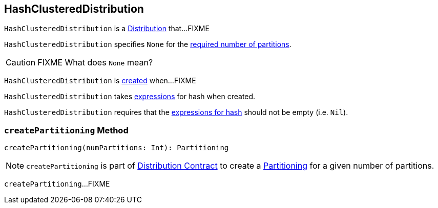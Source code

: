 == [[HashClusteredDistribution]] HashClusteredDistribution

`HashClusteredDistribution` is a link:spark-sql-Distribution.adoc[Distribution] that...FIXME

[[requiredNumPartitions]]
`HashClusteredDistribution` specifies `None` for the link:spark-sql-Distribution.adoc#requiredNumPartitions[required number of partitions].

CAUTION: FIXME What does `None` mean?

`HashClusteredDistribution` is <<creating-instance, created>> when...FIXME

[[creating-instance]]
[[expressions]]
`HashClusteredDistribution` takes link:spark-sql-Expression.adoc[expressions] for hash when created.

`HashClusteredDistribution` requires that the <<expressions, expressions for hash>> should not be empty (i.e. `Nil`).

=== [[createPartitioning]] `createPartitioning` Method

[source, scala]
----
createPartitioning(numPartitions: Int): Partitioning
----

NOTE: `createPartitioning` is part of link:spark-sql-Distribution.adoc#createPartitioning[Distribution Contract] to create a link:spark-sql-SparkPlan-Partitioning.adoc[Partitioning] for a given number of partitions.

`createPartitioning`...FIXME
